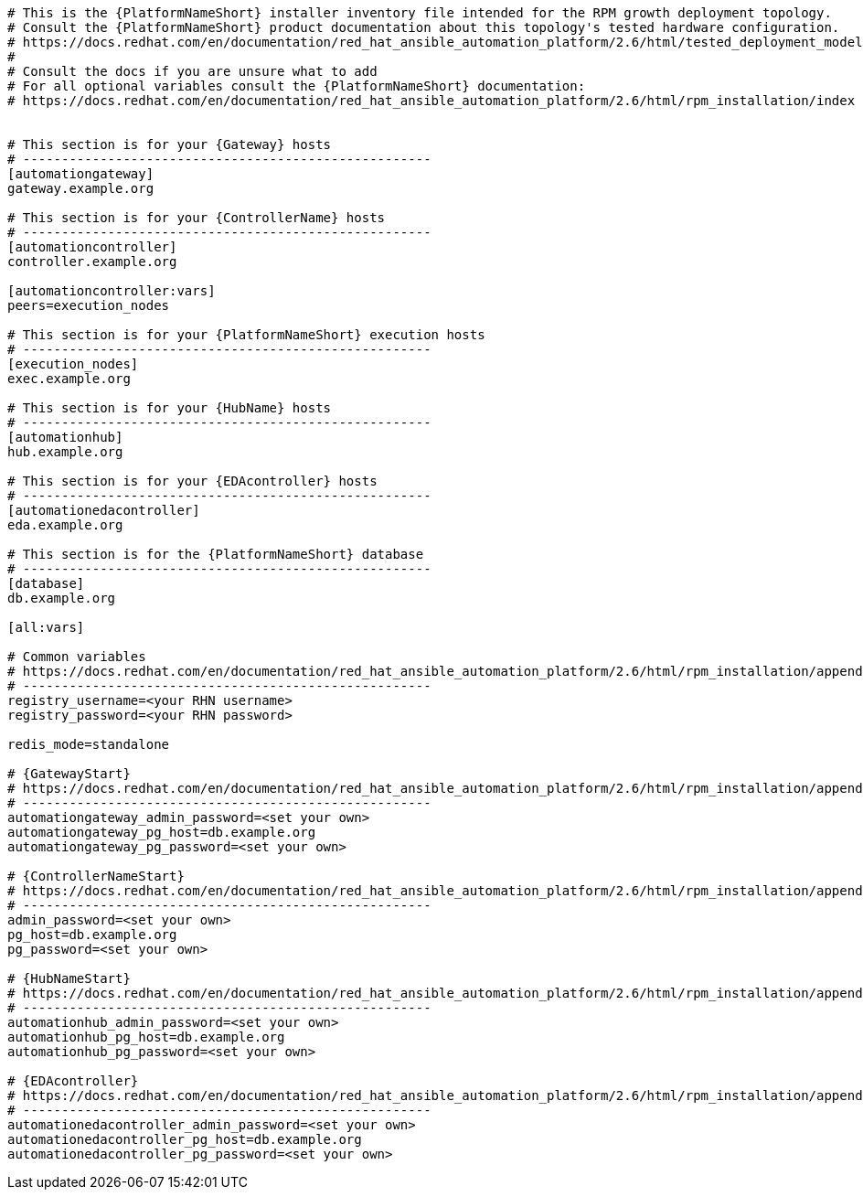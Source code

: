//Inventory file for RPM A ENV A topology

[source,yaml,subs="+attributes"]
----
# This is the {PlatformNameShort} installer inventory file intended for the RPM growth deployment topology.
# Consult the {PlatformNameShort} product documentation about this topology's tested hardware configuration.
# https://docs.redhat.com/en/documentation/red_hat_ansible_automation_platform/2.6/html/tested_deployment_models/rpm-topologies
#
# Consult the docs if you are unsure what to add
# For all optional variables consult the {PlatformNameShort} documentation:
# https://docs.redhat.com/en/documentation/red_hat_ansible_automation_platform/2.6/html/rpm_installation/index


# This section is for your {Gateway} hosts
# -----------------------------------------------------
[automationgateway]
gateway.example.org

# This section is for your {ControllerName} hosts
# -----------------------------------------------------
[automationcontroller]
controller.example.org

[automationcontroller:vars]
peers=execution_nodes

# This section is for your {PlatformNameShort} execution hosts
# -----------------------------------------------------
[execution_nodes]
exec.example.org

# This section is for your {HubName} hosts
# -----------------------------------------------------
[automationhub]
hub.example.org

# This section is for your {EDAcontroller} hosts
# -----------------------------------------------------
[automationedacontroller]
eda.example.org

# This section is for the {PlatformNameShort} database
# -----------------------------------------------------
[database]
db.example.org

[all:vars]

# Common variables
# https://docs.redhat.com/en/documentation/red_hat_ansible_automation_platform/2.6/html/rpm_installation/appendix-inventory-files-vars#general-variables
# -----------------------------------------------------
registry_username=<your RHN username>
registry_password=<your RHN password>

redis_mode=standalone

# {GatewayStart}
# https://docs.redhat.com/en/documentation/red_hat_ansible_automation_platform/2.6/html/rpm_installation/appendix-inventory-files-vars#platform-gateway-variables
# -----------------------------------------------------
automationgateway_admin_password=<set your own>
automationgateway_pg_host=db.example.org
automationgateway_pg_password=<set your own>

# {ControllerNameStart}
# https://docs.redhat.com/en/documentation/red_hat_ansible_automation_platform/2.6/html/rpm_installation/appendix-inventory-files-vars#controller-variables
# -----------------------------------------------------
admin_password=<set your own>
pg_host=db.example.org
pg_password=<set your own>

# {HubNameStart}
# https://docs.redhat.com/en/documentation/red_hat_ansible_automation_platform/2.6/html/rpm_installation/appendix-inventory-files-vars#hub-variables
# -----------------------------------------------------
automationhub_admin_password=<set your own>
automationhub_pg_host=db.example.org
automationhub_pg_password=<set your own>

# {EDAcontroller}
# https://docs.redhat.com/en/documentation/red_hat_ansible_automation_platform/2.6/html/rpm_installation/appendix-inventory-files-vars#event-driven-ansible-variables
# -----------------------------------------------------
automationedacontroller_admin_password=<set your own>
automationedacontroller_pg_host=db.example.org
automationedacontroller_pg_password=<set your own>
----
